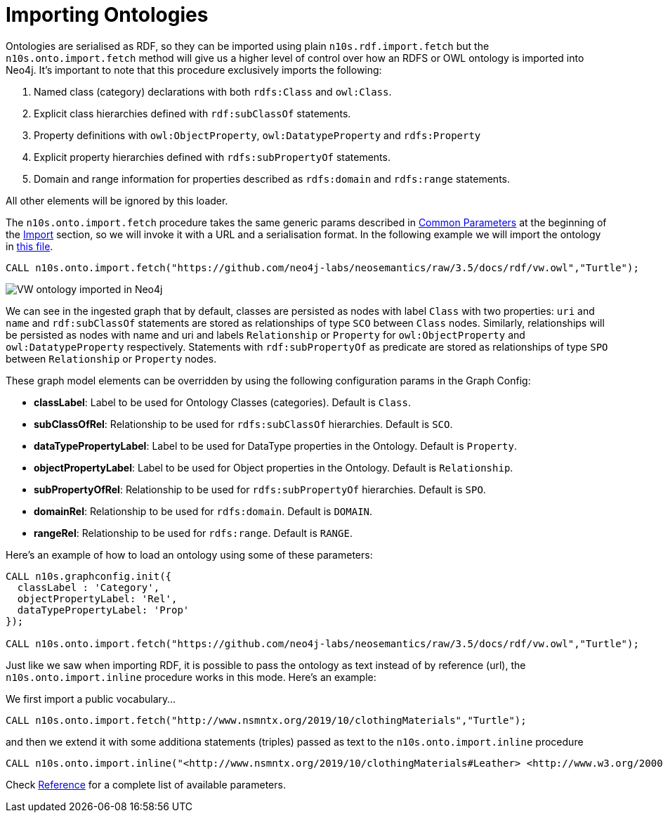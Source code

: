 [[ontoimport]]
= Importing Ontologies
:page-pagination:


Ontologies are serialised as RDF, so they can be imported using plain `n10s.rdf.import.fetch` but the `n10s.onto.import.fetch` method will give us a higher level of control over how an RDFS or OWL ontology is imported into Neo4j.
It's important to note that this procedure exclusively imports the following:

1. Named class (category) declarations with both `rdfs:Class` and `owl:Class`.
2. Explicit class hierarchies defined with `rdf:subClassOf` statements.
3. Property definitions with `owl:ObjectProperty`, `owl:DatatypeProperty` and `rdfs:Property`
4. Explicit property hierarchies defined with `rdfs:subPropertyOf` statements.
5. Domain and range information for properties described as `rdfs:domain` and `rdfs:range` statements.

All other elements will be ignored by this loader.

The `n10s.onto.import.fetch` procedure takes the same generic params described in xref:import.adoc#common_params[Common Parameters] at the beginning of the xref:import.adoc[Import] section, so we will invoke it with a URL and a serialisation format. In the following example we will import the ontology in link:https://github.com/neo4j-labs/neosemantics/raw/3.5/docs/rdf/vw.owl[this file].

[source,cypher]
----
CALL n10s.onto.import.fetch("https://github.com/neo4j-labs/neosemantics/raw/3.5/docs/rdf/vw.owl","Turtle");
----

image::vwonto.png[VW ontology imported in Neo4j, scaledwidth="100%"]

We can see in the ingested graph that by default, classes are persisted as nodes with label `Class` with two properties: `uri` and `name` and `rdf:subClassOf` statements are stored as relationships of type `SCO` between `Class` nodes.
Similarly, relationships will be persisted as nodes with name and uri and labels `Relationship` or `Property` for `owl:ObjectProperty` and `owl:DatatypeProperty` respectively.
Statements with `rdf:subPropertyOf` as predicate are stored as relationships of type `SPO` between `Relationship` or `Property` nodes.

These graph model elements can be overridden by using the following configuration params in the Graph Config:

* *classLabel*: Label to be used for Ontology Classes (categories). Default is `Class`.
* *subClassOfRel*: Relationship to be used for `rdfs:subClassOf` hierarchies. Default is `SCO`.
* *dataTypePropertyLabel*: Label to be used for DataType properties in the Ontology. Default is `Property`.
* *objectPropertyLabel*: Label to be used for Object properties in the Ontology. Default is `Relationship`.
* *subPropertyOfRel*: Relationship to be used for `rdfs:subPropertyOf` hierarchies. Default is `SPO`.
* *domainRel*: Relationship to be used for `rdfs:domain`. Default is `DOMAIN`.
* *rangeRel*: Relationship to be used for `rdfs:range`. Default is `RANGE`.

Here's an example of how to load an ontology using some of these parameters:

[source,cypher]
----
CALL n10s.graphconfig.init({
  classLabel : 'Category',
  objectPropertyLabel: 'Rel',
  dataTypePropertyLabel: 'Prop'
});

CALL n10s.onto.import.fetch("https://github.com/neo4j-labs/neosemantics/raw/3.5/docs/rdf/vw.owl","Turtle");
----


Just like we saw when importing RDF, it is possible to pass the ontology as text instead of by reference (url),
the `n10s.onto.import.inline` procedure works in this  mode. Here's an example:

We first import a public vocabulary...
[source,cypher]
----
CALL n10s.onto.import.fetch("http://www.nsmntx.org/2019/10/clothingMaterials","Turtle");
----

and then we extend it with some additiona statements (triples) passed as text to the `n10s.onto.import.inline` procedure
[source,cypher]
----
CALL n10s.onto.import.inline("<http://www.nsmntx.org/2019/10/clothingMaterials#Leather> <http://www.w3.org/2000/01/rdf-schema#subClassOf> <http://www.nsmntx.org/customCats#AnimalBasedMaterial2> .","N-Triples");
----

Check xref:reference.adoc[Reference] for a complete list of available parameters.